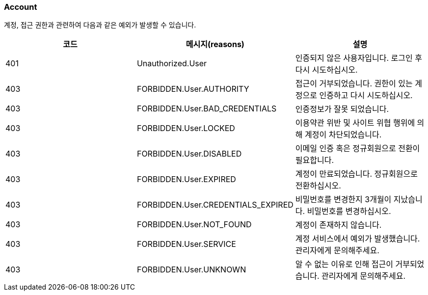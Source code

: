 === Account
계정, 접근 권한과 관련하여 다음과 같은 예외가 발생할 수 있습니다.

|===
| 코드 | 메시지(reasons) | 설명

| 401 | Unauthorized.User | 인증되지 않은 사용자입니다. 로그인 후 다시 시도하십시오.
| 403 | FORBIDDEN.User.AUTHORITY | 접근이 거부되었습니다. 권한이 있는 계정으로 인증하고 다시 시도하십시오.
| 403 | FORBIDDEN.User.BAD_CREDENTIALS | 인증정보가 잘못 되었습니다.
| 403 | FORBIDDEN.User.LOCKED | 이용약관 위반 및 사이트 위협 행위에 의해 계정이 차단되었습니다.
| 403 | FORBIDDEN.User.DISABLED | 이메일 인증 혹은 정규회원으로 전환이 필요합니다.
| 403 | FORBIDDEN.User.EXPIRED | 계정이 만료되었습니다. 정규회원으로 전환하십시오.
| 403 | FORBIDDEN.User.CREDENTIALS_EXPIRED | 비밀번호를 변경한지 3개월이 지났습니다. 비밀번호를 변경하십시오.
| 403 | FORBIDDEN.User.NOT_FOUND | 계정이 존재하지 않습니다.
| 403 | FORBIDDEN.User.SERVICE | 계정 서비스에서 예외가 발생했습니다. 관리자에게 문의해주세요.
| 403 | FORBIDDEN.User.UNKNOWN | 알 수 없는 이유로 인해 접근이 거부되었습니다. 관리자에게 문의해주세요.
|===
